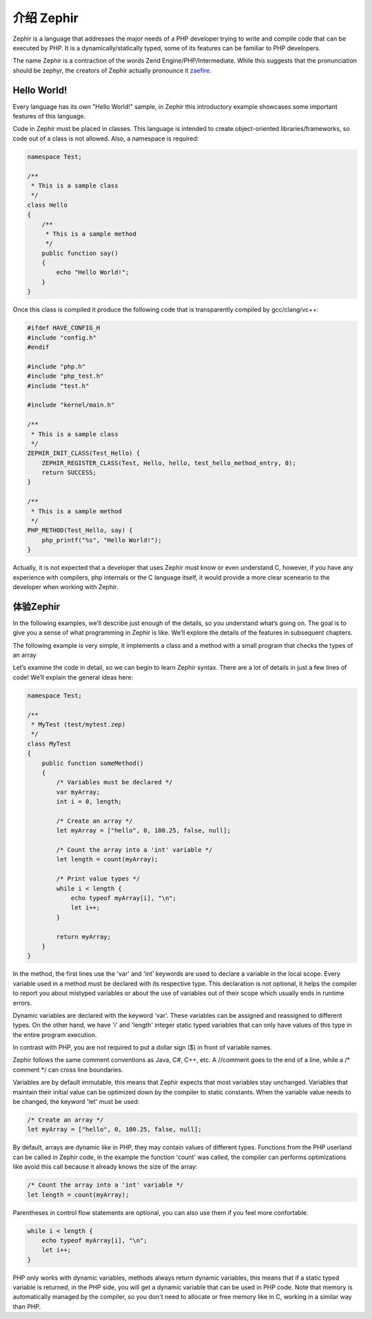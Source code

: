 介绍 Zephir
==================
Zephir is a language that addresses the major needs of a PHP developer trying to write and compile code that
can be executed by PHP. It is a dynamically/statically typed, some of its features can be familiar to
PHP developers.

The name Zephir is a contraction of the words Zend Engine/PHP/Intermediate. While this suggests that the
pronunciation should be zephyr, the creators of Zephir actually pronounce it zaefire_.

Hello World!
------------
Every language has its own "Hello World!" sample, in Zephir this introductory example showcases some important
features of this language.

Code in Zephir must be placed in classes. This language is intended to create object-oriented libraries/frameworks,
so code out of a class is not allowed. Also, a namespace is required:

.. code-block:: zephir

    namespace Test;

    /**
     * This is a sample class
     */
    class Hello
    {
        /**
         * This is a sample method
         */
        public function say()
        {
            echo "Hello World!";
        }
    }

Once this class is compiled it produce the following code that is transparently compiled by gcc/clang/vc++:

.. code-block:: c

    #ifdef HAVE_CONFIG_H
    #include "config.h"
    #endif

    #include "php.h"
    #include "php_test.h"
    #include "test.h"

    #include "kernel/main.h"

    /**
     * This is a sample class
     */
    ZEPHIR_INIT_CLASS(Test_Hello) {
        ZEPHIR_REGISTER_CLASS(Test, Hello, hello, test_hello_method_entry, 0);
        return SUCCESS;
    }

    /**
     * This is a sample method
     */
    PHP_METHOD(Test_Hello, say) {
        php_printf("%s", "Hello World!");
    }

Actually, it is not expected that a developer that uses Zephir must know or even understand C,
however, if you have any experience with compilers, php internals or the C language itself,
it would provide a more clear sceneario to the developer when working with Zephir.

体验Zephir
-----------------
In the following examples, we’ll describe just enough of the details, so you understand what’s going on.
The goal is to give you a sense of what programming in Zephir is like. We’ll explore the details of the
features in subsequent chapters.

The following example is very simple, it implements a class and a method with a small program that checks
the types of an array

Let’s examine the code in detail, so we can begin to learn Zephir syntax.
There are a lot of details in just a few lines of code! We’ll explain the general ideas here:

.. code-block:: zephir

    namespace Test;

    /**
     * MyTest (test/mytest.zep)
     */
    class MyTest
    {
        public function someMethod()
        {
            /* Variables must be declared */
            var myArray;
            int i = 0, length;

            /* Create an array */
            let myArray = ["hello", 0, 100.25, false, null];

            /* Count the array into a 'int' variable */
            let length = count(myArray);

            /* Print value types */
            while i < length {
                echo typeof myArray[i], "\n";
                let i++;
            }

            return myArray;
        }
    }

In the method, the first lines use the 'var' and 'int' keywords are used to declare a variable in the local scope.
Every variable used in a method must be declared with its respective type. This declaration is not optional,
it helps the compiler to report you about mistyped variables or about the use of variables out of their scope
which usually ends in runtime errors.

Dynamic variables are declared with the keyword 'var'. These variables can be assigned and reassigned
to different types. On the other hand, we have 'i' and 'length' integer static typed variables
that can only have values of this type in the entire program execution.

In contrast with PHP, you are not required to put a dollar sign ($) in front of variable names.

Zephir follows the same comment conventions as Java, C#, C++, etc.
A //comment goes to the end of a line, while a /* comment \*/ can cross line boundaries.

Variables are by default immutable, this means that Zephir expects that most variables stay
unchanged. Variables that maintain their initial value can be optimized down by the compiler to static constants.
When the variable value needs to be changed, the keyword 'let' must be used:

.. code-block:: zephir

    /* Create an array */
    let myArray = ["hello", 0, 100.25, false, null];

By default, arrays are dynamic like in PHP, they may contain values of different types.
Functions from the PHP userland can be called in Zephir code, in the example the function 'count'
was called, the compiler can performs optimizations like avoid this call because it already knows the size of
the array:

.. code-block:: zephir

    /* Count the array into a 'int' variable */
    let length = count(myArray);

Parentheses in control flow statements are optional, you can also use them if you feel more confortable.

.. code-block:: zephir

    while i < length {
        echo typeof myArray[i], "\n";
        let i++;
    }

PHP only works with dynamic variables, methods always return dynamic variables, this means that if a
static typed variable is returned, in the PHP side, you will get a dynamic variable that can be used
in PHP code. Note that memory is automatically managed by the compiler, so you don't need to allocate or free
memory like in C, working in a similar way than PHP.

.. _zaefire: http://translate.google.com/#en/en/zaefire
